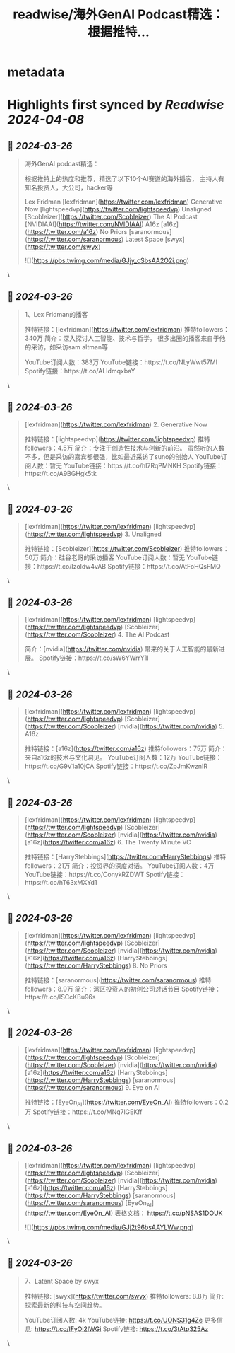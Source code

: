 :PROPERTIES:
:title: readwise/海外GenAI Podcast精选： 根据推特...
:END:


* metadata
:PROPERTIES:
:author: [[FinanceYF5 on Twitter]]
:full-title: "海外GenAI Podcast精选： 根据推特..."
:category: [[tweets]]
:url: https://twitter.com/FinanceYF5/status/1772434625387717055
:image-url: https://pbs.twimg.com/profile_images/1666998690937192448/ryhXQzH4.jpg
:END:

* Highlights first synced by [[Readwise]] [[2024-04-08]]
** 📌 [[2024-03-26]]
#+BEGIN_QUOTE
海外GenAI podcast精选：

根据推特上的热度和推荐，精选了以下10个AI赛道的海外播客，
主持人有知名投资人，大公司，hacker等

Lex Fridman [lexfridman](https://twitter.com/lexfridman) 
Generative Now [lightspeedvp](https://twitter.com/lightspeedvp)
Unaligned [Scobleizer](https://twitter.com/Scobleizer)
The AI Podcast [NVIDIAAI](https://twitter.com/NVIDIAAI) 
A16z [a16z](https://twitter.com/a16z)
No Priors [saranormous](https://twitter.com/saranormous) 
Latest Space [swyx](https://twitter.com/swyx) 

![](https://pbs.twimg.com/media/GJjy_cSbsAA2O2i.png) 
#+END_QUOTE\
** 📌 [[2024-03-26]]
#+BEGIN_QUOTE
1、Lex Fridman的播客

推特链接：[lexfridman](https://twitter.com/lexfridman)
推特followers：340万
简介：深入探讨人工智能、技术与哲学。
很多出圈的播客来自于他的采访，如采访sam altman等

YouTube订阅人数：383万
YouTube链接：https://t.co/NLyWwt57MI
Spotify链接：https://t.co/ALIdmqxbaY 
#+END_QUOTE\
** 📌 [[2024-03-26]]
#+BEGIN_QUOTE
[lexfridman](https://twitter.com/lexfridman) 2. Generative Now

推特链接：[lightspeedvp](https://twitter.com/lightspeedvp)
推特followers：4.5万
简介：专注于创造性技术与创新的前沿。
虽然听的人数不多，但是采访的嘉宾都很强，比如最近采访了suno的创始人
YouTube订阅人数：暂无
YouTube链接：https://t.co/hI7RqPMNKH
Spotify链接：https://t.co/A9BGHgk5tk 
#+END_QUOTE\
** 📌 [[2024-03-26]]
#+BEGIN_QUOTE
[lexfridman](https://twitter.com/lexfridman) [lightspeedvp](https://twitter.com/lightspeedvp) 3. Unaligned

推特链接：[Scobleizer](https://twitter.com/Scobleizer)
推特followers：50万
简介：硅谷老哥的采访播客
YouTube订阅人数：暂无
YouTube链接：https://t.co/Izoldw4vAB
Spotify链接：https://t.co/AtFoHQsFMQ 
#+END_QUOTE\
** 📌 [[2024-03-26]]
#+BEGIN_QUOTE
[lexfridman](https://twitter.com/lexfridman) [lightspeedvp](https://twitter.com/lightspeedvp) [Scobleizer](https://twitter.com/Scobleizer) 4. The AI Podcast

简介：[nvidia](https://twitter.com/nvidia) 带来的关于人工智能的最新进展。
Spotify链接：https://t.co/sW6YWrrY1l 
#+END_QUOTE\
** 📌 [[2024-03-26]]
#+BEGIN_QUOTE
[lexfridman](https://twitter.com/lexfridman) [lightspeedvp](https://twitter.com/lightspeedvp) [Scobleizer](https://twitter.com/Scobleizer) [nvidia](https://twitter.com/nvidia) 5. A16z

推特链接：[a16z](https://twitter.com/a16z)
推特followers：75万
简介：来自a16z的技术与文化洞见。
YouTube订阅人数：12万
YouTube链接：https://t.co/G9V1a10jCA
Spotify链接：https://t.co/ZpJmKwznIR 
#+END_QUOTE\
** 📌 [[2024-03-26]]
#+BEGIN_QUOTE
[lexfridman](https://twitter.com/lexfridman) [lightspeedvp](https://twitter.com/lightspeedvp) [Scobleizer](https://twitter.com/Scobleizer) [nvidia](https://twitter.com/nvidia) [a16z](https://twitter.com/a16z) 6. The Twenty Minute VC

推特链接：[HarryStebbings](https://twitter.com/HarryStebbings)
推特followers：21万
简介：投资界的深度对话。
YouTube订阅人数：4万
YouTube链接：https://t.co/ConykRZDWT
Spotify链接：https://t.co/hT63xMXYd1 
#+END_QUOTE\
** 📌 [[2024-03-26]]
#+BEGIN_QUOTE
[lexfridman](https://twitter.com/lexfridman) [lightspeedvp](https://twitter.com/lightspeedvp) [Scobleizer](https://twitter.com/Scobleizer) [nvidia](https://twitter.com/nvidia) [a16z](https://twitter.com/a16z) [HarryStebbings](https://twitter.com/HarryStebbings) 8. No Priors

推特链接：[saranormous](https://twitter.com/saranormous)
推特followers：8.9万
简介：湾区投资人的初创公司对话节目
Spotify链接：https://t.co/ISCcKBu96s 
#+END_QUOTE\
** 📌 [[2024-03-26]]
#+BEGIN_QUOTE
[lexfridman](https://twitter.com/lexfridman) [lightspeedvp](https://twitter.com/lightspeedvp) [Scobleizer](https://twitter.com/Scobleizer) [nvidia](https://twitter.com/nvidia) [a16z](https://twitter.com/a16z) [HarryStebbings](https://twitter.com/HarryStebbings) [saranormous](https://twitter.com/saranormous) 9. Eye on AI

推特链接：[EyeOn_AI](https://twitter.com/EyeOn_AI)
推特followers：0.2万
Spotify链接：https://t.co/MNq7lGEKff 
#+END_QUOTE\
** 📌 [[2024-03-26]]
#+BEGIN_QUOTE
[lexfridman](https://twitter.com/lexfridman) [lightspeedvp](https://twitter.com/lightspeedvp) [Scobleizer](https://twitter.com/Scobleizer) [nvidia](https://twitter.com/nvidia) [a16z](https://twitter.com/a16z) [HarryStebbings](https://twitter.com/HarryStebbings) [saranormous](https://twitter.com/saranormous) [EyeOn_AI](https://twitter.com/EyeOn_AI) 表格文档：
https://t.co/pNSAS1DOUK 

![](https://pbs.twimg.com/media/GJj2t96bsAAYLWw.png) 
#+END_QUOTE\
** 📌 [[2024-03-26]]
#+BEGIN_QUOTE
7、Latent Space by swyx

推特链接: [swyx](https://twitter.com/swyx)
推特followers: 8.8万
简介: 探索最新的科技与空间趋势。

YouTube订阅人数: 4k
YouTube链接: https://t.co/UONS31g4Ze
更多信息: https://t.co/IFyOl2lWGi
Spotify链接: https://t.co/3tAtp325Az 
#+END_QUOTE\
